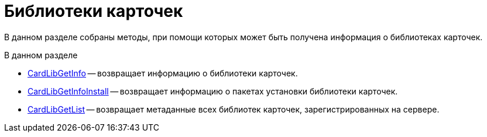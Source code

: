= Библиотеки карточек

В данном разделе собраны методы, при помощи которых может быть получена информация о библиотеках карточек.

.В данном разделе
* xref:DevManualAppendix_WebService_Library_CardLibGetInfo.adoc[CardLibGetInfo] -- возвращает информацию о библиотеки карточек.
* xref:DevManualAppendix_WebService_Library_CardLibGetInfoInstall.adoc[CardLibGetInfoInstall] -- возвращает информацию о пакетах установки библиотеки карточек.
* xref:DevManualAppendix_WebService_Library_CardLibGetList.adoc[CardLibGetList] -- возвращает метаданные всех библиотек карточек, зарегистрированных на сервере.



